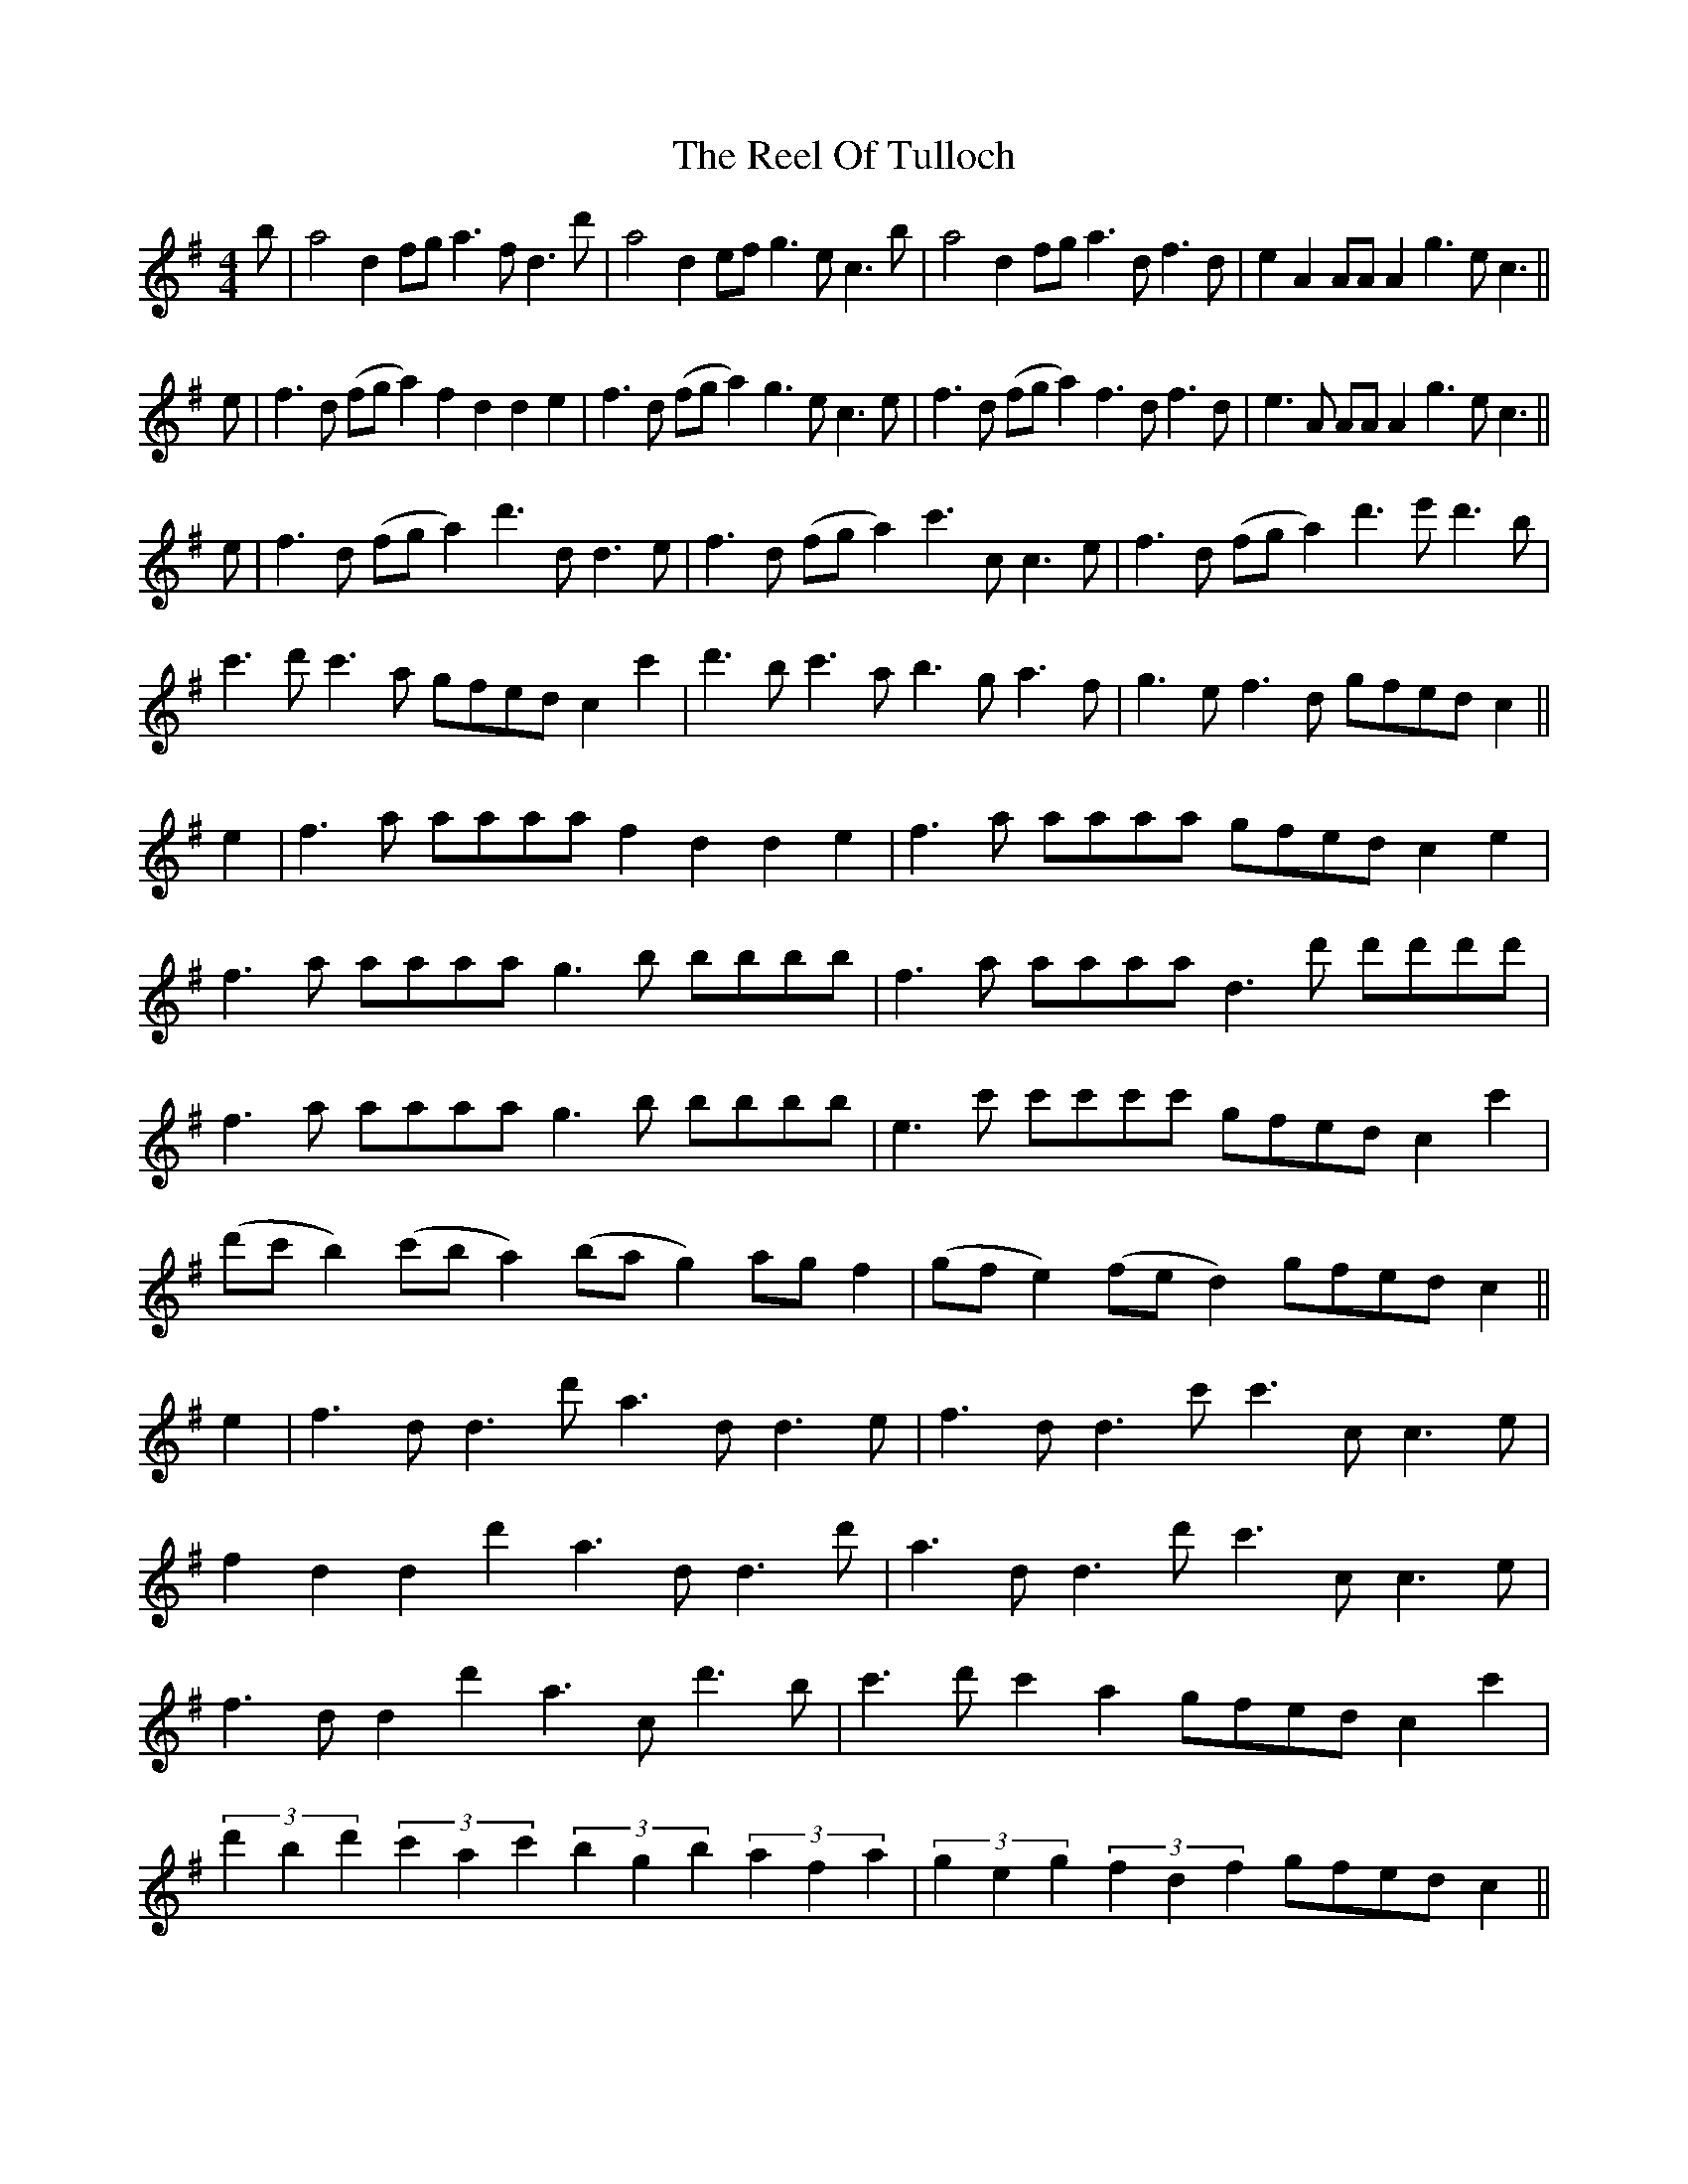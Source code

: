 X: 34205
T: Reel Of Tulloch, The
R: strathspey
M: 4/4
K: Adorian
b|a4 d2fg a3fd3d'|a4 d2ef g3ec3b|a4 d2fg a3df3d|e2A2 AAA2 g3ec3||
e|f3d (fga2) f2d2 d2e2|f3d (fga2) g3ec3e|f3d (fga2) f3df3d|e3A AAA2 g3ec3||
e|f3d (fga2) d'3dd3e|f3d (fga2) c'3cc3e|f3d (fga2) d'3e'd'3b|
c'3d'c'3a gfed c2c'2|d'3bc'3a b3ga3f|g3ef3d gfed c2||
e2|f3a aaaa f2d2d2e2|f3a aaaa gfed c2e2|
f3a aaaa g3b bbbb|f3a aaaa d3d' d'd'd'd'|
f3a aaaa g3b bbbb|e3c' c'c'c'c' gfed c2c'2|
(d'c'b2) (c'ba2) (bag2) agf2|(gfe2) (fed2) gfed c2||
e2|f3dd3d' a3dd3e|f3dd3c' c'3cc3e|
f2d2d2d'2 a3dd3d'|a3dd3d' c'3cc3e|
f3dd2d'2 a3cd'3b|c'3d'c'2a2 gfed c2c'2|
(3d'2b2d'2 (3c'2a2c'2 (3b2g2b2 (3a2f2a2|(3g2e2g2 (3f2d2f2 gfed c2||
e2|aaaa aaaa f2d2d2e2|aaaa aaaa gfed c2e2|
aaaa aaaa bbbb bbbb|aaaa aaaa d'd'd'd' d'd'd'd'|
aaaa aaaa bbbb bbbb|c'c'c'c' c'c'c'c' gfed c2c'2|
(3d'2b2d'2 (3c'2a2c'2 (3b2g2b2 (3a2f2a2|(3g2e2g2 (3f2d2f2 gfed c2||
c'2|bc'd'b abc'a d'2d2d2c'2|bc'd'b abc'a gfed c2c'2|
bc'd'b abc'a bc'd'b abc'a|bc'd'b abc'a gfed c3||
e|(Tf2d2)(Tf2d2) (Tf2d2)(Td2e2)|(Tf2d2)(Tf2d2) (e2c2)(c2e2)|
(f2d2)(f2d2) (f2d2)(f2d2)|e2A2e2A2 gfed c3||
b|addd afff a2d2d2e2|addd afff gfed c2e2|addd afff addd afff|bggg afff gfed c3||
e|f2d2 d'^c'ba f2d2d2e2|f2d2 d'^c'ba gfed c2e2|
f2d2 d'^c'ba f2d2d'2b2|c'2c'2 d'c'ba gfed c2c'2|
(3d'2b2d'2 (3c'2a2c'2 (3b2g2b2 (3a2f2a2|(3g2e2g2 (3f2d2f2 gfed c3||
e|f3d dddd f2d2d2e2|f3d dddd e3cc3e|
f3d dddd dddd f2d2|AAAA e3a gfed c3||
b|a3df3d (fga2) (dfg2)|a3df3d efg2 cde2|
a3df3d a3dd'3b|c'3d'c'3a gfed c3c'|
d'3bc'3a b3ga3f|g3ef3d e3cd3B|
c3AB3G A3FG3E|F3DE3C c3EC3B|
A3DA3D B3DA3D|B3DA3D c3EC3B|
A3D cBAG A3D cBAG|A3D cBAG c3EC3E|
D3AF3A D3AF3A|C3GE3G c3GC3c'|
d'c'bd' c'bac' bagb agfa|gfeg fedf gfed c3||
e|defg a3e f3dd3e|defg a3f gfed c3e|defg a3f gfed e3A|c2e2A2e2 gfed c3||
e|a3da3e f2d2d2f2|a3da3f gfed c2e2|
a3da3d a3dd'3d|a3da3f gfed c2e2|
a3da3d d'3dc'3d|b3da3d gfed c2c'2|
(3d'2b2d'2 (3c'2a2c'2 (3b2g2b2 (3a2f2a2|(3g2e2g2 (3f2d2f2 gfed c3||
e|f3dd2d'2 d'3dd3(e|f3)dd3c'- c'3cc3(e|
f3)dd3d' d'3d-d3d'|d'3dd2c'2- c'3cc3e|
f3dd3d' d'3dd3e|(f3dd3)c' c'3cc3e|
f3ed2d'2 d2d2d'2b2|c'3c' d'c'ba gfed c3c'|
d'c'bd' c'bac' bagb agfa|gfeg fedf gfed c3||

